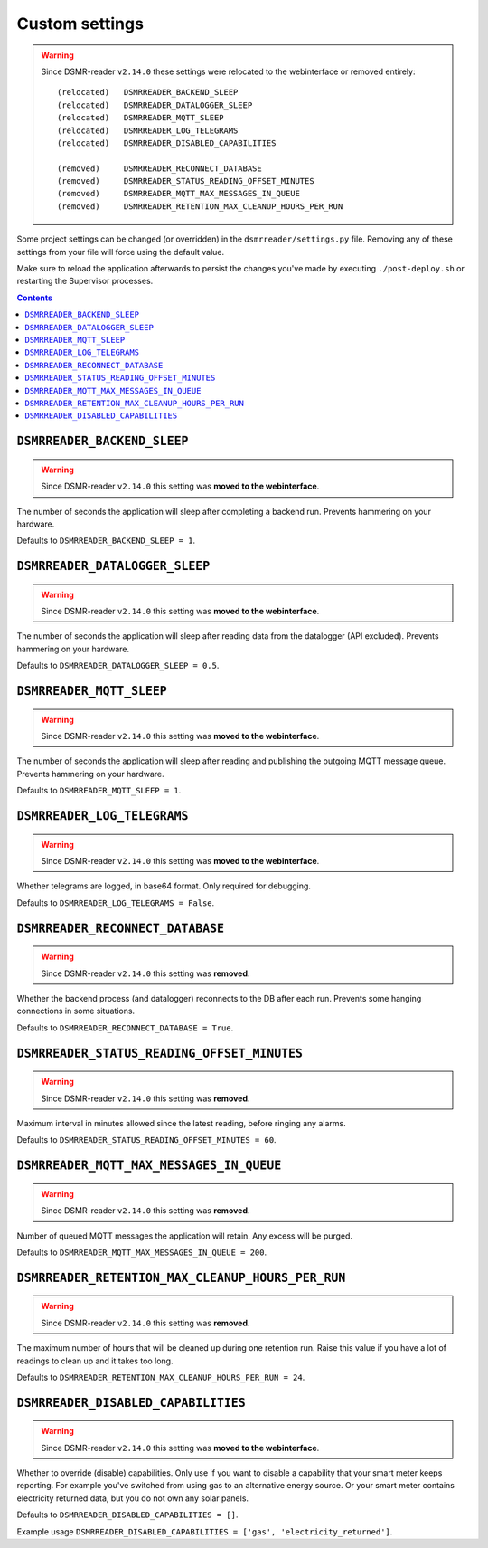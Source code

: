 Custom settings
===============

.. warning::

    Since DSMR-reader ``v2.14.0`` these settings were relocated to the webinterface or removed entirely::

        (relocated)   DSMRREADER_BACKEND_SLEEP
        (relocated)   DSMRREADER_DATALOGGER_SLEEP
        (relocated)   DSMRREADER_MQTT_SLEEP
        (relocated)   DSMRREADER_LOG_TELEGRAMS
        (relocated)   DSMRREADER_DISABLED_CAPABILITIES

        (removed)     DSMRREADER_RECONNECT_DATABASE
        (removed)     DSMRREADER_STATUS_READING_OFFSET_MINUTES
        (removed)     DSMRREADER_MQTT_MAX_MESSAGES_IN_QUEUE
        (removed)     DSMRREADER_RETENTION_MAX_CLEANUP_HOURS_PER_RUN

Some project settings can be changed (or overridden) in the ``dsmrreader/settings.py`` file. 
Removing any of these settings from your file will force using the default value.

Make sure to reload the application afterwards to persist the changes you've made by executing ``./post-deploy.sh`` or restarting the Supervisor processes.

.. contents::


``DSMRREADER_BACKEND_SLEEP``
~~~~~~~~~~~~~~~~~~~~~~~~~~~~

.. warning::

    Since DSMR-reader ``v2.14.0`` this setting was **moved to the webinterface**.

The number of seconds the application will sleep after completing a backend run. Prevents hammering on your hardware. 

Defaults to ``DSMRREADER_BACKEND_SLEEP = 1``.


``DSMRREADER_DATALOGGER_SLEEP``
~~~~~~~~~~~~~~~~~~~~~~~~~~~~~~~

.. warning::

    Since DSMR-reader ``v2.14.0`` this setting was **moved to the webinterface**.

The number of seconds the application will sleep after reading data from the datalogger (API excluded). Prevents hammering on your hardware. 

Defaults to ``DSMRREADER_DATALOGGER_SLEEP = 0.5``.


``DSMRREADER_MQTT_SLEEP``
~~~~~~~~~~~~~~~~~~~~~~~~~

.. warning::

    Since DSMR-reader ``v2.14.0`` this setting was **moved to the webinterface**.

The number of seconds the application will sleep after reading and publishing the outgoing MQTT message queue. Prevents hammering on your hardware. 

Defaults to ``DSMRREADER_MQTT_SLEEP = 1``.


``DSMRREADER_LOG_TELEGRAMS``
~~~~~~~~~~~~~~~~~~~~~~~~~~~~

.. warning::

    Since DSMR-reader ``v2.14.0`` this setting was **moved to the webinterface**.

Whether telegrams are logged, in base64 format. Only required for debugging.

Defaults to ``DSMRREADER_LOG_TELEGRAMS = False``.


``DSMRREADER_RECONNECT_DATABASE``
~~~~~~~~~~~~~~~~~~~~~~~~~~~~~~~~~

.. warning::

    Since DSMR-reader ``v2.14.0`` this setting was **removed**.

Whether the backend process (and datalogger) reconnects to the DB after each run. Prevents some hanging connections in some situations.

Defaults to ``DSMRREADER_RECONNECT_DATABASE = True``.


``DSMRREADER_STATUS_READING_OFFSET_MINUTES``
~~~~~~~~~~~~~~~~~~~~~~~~~~~~~~~~~~~~~~~~~~~~

.. warning::

    Since DSMR-reader ``v2.14.0`` this setting was **removed**.

Maximum interval in minutes allowed since the latest reading, before ringing any alarms.

Defaults to ``DSMRREADER_STATUS_READING_OFFSET_MINUTES = 60``.


``DSMRREADER_MQTT_MAX_MESSAGES_IN_QUEUE``
~~~~~~~~~~~~~~~~~~~~~~~~~~~~~~~~~~~~~~~~~

.. warning::

    Since DSMR-reader ``v2.14.0`` this setting was **removed**.

Number of queued MQTT messages the application will retain. Any excess will be purged.

Defaults to ``DSMRREADER_MQTT_MAX_MESSAGES_IN_QUEUE = 200``.


``DSMRREADER_RETENTION_MAX_CLEANUP_HOURS_PER_RUN``
~~~~~~~~~~~~~~~~~~~~~~~~~~~~~~~~~~~~~~~~~~~~~~~~~~

.. warning::

    Since DSMR-reader ``v2.14.0`` this setting was **removed**.

The maximum number of hours that will be cleaned up during one retention run. 
Raise this value if you have a lot of readings to clean up and it takes too long. 

Defaults to ``DSMRREADER_RETENTION_MAX_CLEANUP_HOURS_PER_RUN = 24``.


``DSMRREADER_DISABLED_CAPABILITIES``
~~~~~~~~~~~~~~~~~~~~~~~~~~~~~~~~~~~~

.. warning::

    Since DSMR-reader ``v2.14.0`` this setting was **moved to the webinterface**.

Whether to override (disable) capabilities. Only use if you want to disable a capability that your smart meter keeps reporting.
For example you've switched from using gas to an alternative energy source. Or your smart meter contains electricity returned data, but you do not own any solar panels.

Defaults to ``DSMRREADER_DISABLED_CAPABILITIES = []``.

Example usage ``DSMRREADER_DISABLED_CAPABILITIES = ['gas', 'electricity_returned']``.
